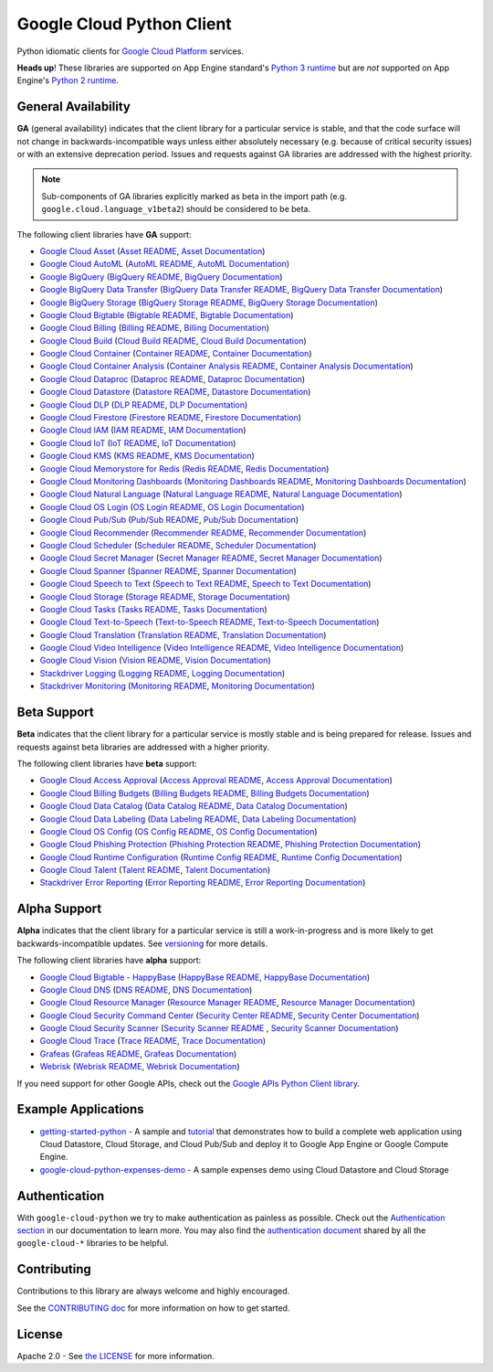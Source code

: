 Google Cloud Python Client
==========================

Python idiomatic clients for `Google Cloud Platform`_ services.

.. _Google Cloud Platform: https://cloud.google.com/

**Heads up**! These libraries are supported on App Engine standard's `Python 3 runtime`_ but are *not* supported on App Engine's `Python 2 runtime`_.

.. _Python 3 runtime: https://cloud.google.com/appengine/docs/standard/python3
.. _Python 2 runtime: https://cloud.google.com/appengine/docs/standard/python

General Availability
--------------------

**GA** (general availability) indicates that the client library for a
particular service is stable, and that the code surface will not change in
backwards-incompatible ways unless either absolutely necessary (e.g. because
of critical security issues) or with an extensive deprecation period.
Issues and requests against GA libraries are addressed with the highest
priority.

.. note::

    Sub-components of GA libraries explicitly marked as beta in the
    import path (e.g. ``google.cloud.language_v1beta2``) should be considered
    to be beta.

The following client libraries have **GA** support:

-  `Google Cloud Asset`_ (`Asset README`_, `Asset Documentation`_)
-  `Google Cloud AutoML`_ (`AutoML README`_, `AutoML Documentation`_)
-  `Google BigQuery`_ (`BigQuery README`_, `BigQuery Documentation`_)
-  `Google BigQuery Data Transfer`_ (`BigQuery Data Transfer README`_, `BigQuery Data Transfer Documentation`_)
-  `Google BigQuery Storage`_ (`BigQuery Storage README`_, `BigQuery Storage Documentation`_)
-  `Google Cloud Bigtable`_ (`Bigtable README`_, `Bigtable Documentation`_)
-  `Google Cloud Billing`_ (`Billing README`_, `Billing Documentation`_)
-  `Google Cloud Build`_ (`Cloud Build README`_, `Cloud Build Documentation`_)
-  `Google Cloud Container`_ (`Container README`_, `Container Documentation`_)
-  `Google Cloud Container Analysis`_ (`Container Analysis README`_, `Container Analysis Documentation`_)
-  `Google Cloud Dataproc`_ (`Dataproc README`_, `Dataproc Documentation`_)
-  `Google Cloud Datastore`_ (`Datastore README`_, `Datastore Documentation`_)
-  `Google Cloud DLP`_ (`DLP README`_, `DLP Documentation`_)
-  `Google Cloud Firestore`_ (`Firestore README`_, `Firestore Documentation`_)
-  `Google Cloud IAM`_ (`IAM README`_, `IAM Documentation`_)
-  `Google Cloud IoT`_ (`IoT README`_, `IoT Documentation`_)
-  `Google Cloud KMS`_ (`KMS README`_, `KMS Documentation`_)
-  `Google Cloud Memorystore for Redis`_ (`Redis README`_, `Redis Documentation`_)
-  `Google Cloud Monitoring Dashboards`_ (`Monitoring Dashboards README`_, `Monitoring Dashboards Documentation`_)
-  `Google Cloud Natural Language`_ (`Natural Language README`_, `Natural Language Documentation`_)
-  `Google Cloud OS Login`_ (`OS Login README`_, `OS Login Documentation`_)
-  `Google Cloud Pub/Sub`_ (`Pub/Sub README`_, `Pub/Sub Documentation`_)
-  `Google Cloud Recommender`_ (`Recommender README`_, `Recommender Documentation`_)
-  `Google Cloud Scheduler`_ (`Scheduler README`_, `Scheduler Documentation`_)
-  `Google Cloud Secret Manager`_ (`Secret Manager README`_, `Secret Manager Documentation`_)
-  `Google Cloud Spanner`_ (`Spanner README`_, `Spanner Documentation`_)
-  `Google Cloud Speech to Text`_ (`Speech to Text README`_, `Speech to Text Documentation`_)
-  `Google Cloud Storage`_ (`Storage README`_, `Storage Documentation`_)
-  `Google Cloud Tasks`_ (`Tasks README`_, `Tasks Documentation`_)
-  `Google Cloud Text-to-Speech`_ (`Text-to-Speech README`_, `Text-to-Speech Documentation`_)
-  `Google Cloud Translation`_ (`Translation README`_, `Translation Documentation`_)
-  `Google Cloud Video Intelligence`_ (`Video Intelligence README`_, `Video Intelligence Documentation`_)
-  `Google Cloud Vision`_ (`Vision README`_, `Vision Documentation`_)
-  `Stackdriver Logging`_ (`Logging README`_, `Logging Documentation`_)
-  `Stackdriver Monitoring`_ (`Monitoring README`_, `Monitoring Documentation`_)

.. _Google Cloud Asset: https://pypi.org/project/google-cloud-asset/
.. _Asset README: https://github.com/googleapis/python-asset
.. _Asset Documentation: https://googleapis.dev/python/cloudasset/latest

.. _Google Cloud AutoML: https://pypi.org/project/google-cloud-automl/
.. _AutoML README: https://github.com/googleapis/python-automl
.. _AutoML Documentation: https://googleapis.dev/python/automl/latest

.. _Google BigQuery: https://pypi.org/project/google-cloud-bigquery/
.. _BigQuery README: https://github.com/googleapis/python-bigquery#python-client-for-google-bigquery
.. _BigQuery Documentation: https://googleapis.dev/python/bigquery/latest

.. _Google BigQuery Data Transfer: https://pypi.org/project/google-cloud-bigquery-datatransfer/
.. _BigQuery Data Transfer README: https://github.com/googleapis/python-bigquery-datatransfer
.. _BigQuery Data Transfer Documentation: https://googleapis.dev/python/bigquerydatatransfer/latest/index.html

.. _Google BigQuery Storage: https://pypi.org/project/google-cloud-bigquery-storage/
.. _BigQuery Storage README: https://github.com/googleapis/python-bigquery-storage/
.. _BigQuery Storage Documentation: https://googleapis.dev/python/bigquerystorage/latest/index.html

.. _Google Cloud Bigtable: https://pypi.org/project/google-cloud-bigtable/
.. _Bigtable README: https://github.com/googleapis/python-bigtable
.. _Bigtable Documentation: https://googleapis.dev/python/bigtable/latest

.. _Google Cloud Billing: https://pypi.org/project/google-cloud-billing/
.. _Billing README: https://github.com/googleapis/python-billing
.. _Billing Documentation: https://googleapis.dev/python/cloudbilling/latest

.. _Google Cloud Build: https://pypi.org/project/google-cloud-build/
.. _Cloud Build README: https://github.com/googleapis/python-cloudbuild
.. _Cloud Build Documentation: https://googleapis.dev/python/cloudbuild/latest

.. _Google Cloud Container: https://pypi.org/project/google-cloud-container/
.. _Container README: https://github.com/googleapis/python-container
.. _Container Documentation: https://googleapis.dev/python/container/latest

.. _Google Cloud Container Analysis: https://pypi.org/project/google-cloud-containeranalysis/
.. _Container Analysis README: https://github.com/googleapis/python-containeranalysis
.. _Container Analysis Documentation: https://googleapis.dev/python/containeranalysis/latest

.. _Google Cloud Dataproc: https://pypi.org/project/google-cloud-dataproc/
.. _Dataproc README: https://github.com/googleapis/python-dataproc
.. _Dataproc Documentation: https://googleapis.dev/python/dataproc/latest

.. _Google Cloud Datastore: https://pypi.org/project/google-cloud-datastore/
.. _Datastore README: https://github.com/googleapis/python-datastore
.. _Datastore Documentation: https://googleapis.dev/python/datastore/latest

.. _Google Cloud DLP: https://pypi.org/project/google-cloud-dlp/
.. _DLP README: https://github.com/googleapis/python-dlp#python-client-for-cloud-data-loss-prevention-dlp-api
.. _DLP Documentation: https://googleapis.dev/python/dlp/latest

.. _Google Cloud Firestore: https://pypi.org/project/google-cloud-firestore/
.. _Firestore README: https://github.com/googleapis/python-firestore
.. _Firestore Documentation: https://googleapis.dev/python/firestore/latest

.. _Google Cloud IAM: https://pypi.org/project/google-cloud-iam/
.. _IAM README: https://github.com/googleapis/python-iam
.. _IAM Documentation: https://googleapis.dev/python/iam/latest

.. _Google Cloud IoT: https://pypi.org/project/google-cloud-iot/
.. _IoT README: https://github.com/googleapis/python-iot/
.. _IoT Documentation: https://googleapis.dev/python/cloudiot/latest

.. _Google Cloud KMS: https://pypi.org/project/google-cloud-kms/
.. _KMS README: https://github.com/googleapis/python-kms
.. _KMS Documentation: https://googleapis.dev/python/cloudkms/latest

.. _Google Cloud Memorystore for Redis: https://pypi.org/project/google-cloud-redis/
.. _Redis README: https://github.com/googleapis/python-redis
.. _Redis Documentation: https://googleapis.dev/python/redis/latest

.. _Google Cloud Monitoring Dashboards: https://pypi.org/project/google-cloud-monitoring-dashboards/
.. _Monitoring Dashboards README: https://github.com/googleapis/python-monitoring-dashboards
.. _Monitoring Dashboards Documentation: https://googleapis.dev/python/monitoring-dashboards/latest

.. _Google Cloud Natural Language: https://pypi.org/project/google-cloud-language/
.. _Natural Language README: https://github.com/googleapis/python-language
.. _Natural Language Documentation: https://googleapis.dev/python/language/latest

.. _Google Cloud OS Login: https://pypi.org/project/google-cloud-os-login/
.. _OS Login README: https://github.com/googleapis/python-oslogin
.. _OS Login Documentation: https://googleapis.dev/python/oslogin/latest

.. _Google Cloud Pub/Sub: https://pypi.org/project/google-cloud-pubsub/
.. _Pub/Sub README: https://github.com/googleapis/python-pubsub
.. _Pub/Sub Documentation: https://googleapis.dev/python/pubsub/latest

.. _Google Cloud Recommender: https://pypi.org/project/google-cloud-recommender/
.. _Recommender README: https://github.com/googleapis/python-recommender
.. _Recommender Documentation: https://googleapis.dev/python/recommender/latest

.. _Google Cloud Scheduler: https://pypi.org/project/google-cloud-scheduler/
.. _Scheduler README: https://github.com/googleapis/python-scheduler
.. _Scheduler Documentation: https://googleapis.dev/python/cloudscheduler/latest

.. _Google Cloud Secret Manager: https://pypi.org/project/google-cloud-secret-manager/
.. _Secret Manager README: https://github.com/googleapis/python-secret-manager
.. _Secret Manager Documentation: https://googleapis.dev/python/secretmanager/latest

.. _Google Cloud Spanner: https://pypi.org/project/google-cloud-spanner
.. _Spanner README: https://github.com/googleapis/python-spanner
.. _Spanner Documentation: https://googleapis.dev/python/spanner/latest

.. _Google Cloud Speech to Text: https://pypi.org/project/google-cloud-speech/
.. _Speech to Text README: https://github.com/googleapis/python-speech
.. _Speech to Text Documentation: https://googleapis.dev/python/speech/latest

.. _Google Cloud Storage: https://pypi.org/project/google-cloud-storage/
.. _Storage README: https://github.com/googleapis/python-storage
.. _Storage Documentation: https://googleapis.dev/python/storage/latest

.. _Google Cloud Tasks: https://pypi.org/project/google-cloud-tasks/
.. _Tasks README: https://github.com/googleapis/python-tasks
.. _Tasks Documentation: https://googleapis.dev/python/cloudtasks/latest

.. _Google Cloud Text-to-Speech: https://pypi.org/project/google-cloud-texttospeech/
.. _Text-to-Speech README: https://github.com/googleapis/python-texttospeech#python-client-for-cloud-text-to-speech-api
.. _Text-to-Speech Documentation: https://googleapis.dev/python/texttospeech/latest

.. _Google Cloud Translation: https://pypi.org/project/google-cloud-translate/
.. _Translation README: https://github.com/googleapis/python-translate#python-client-for-google-cloud-translation
.. _Translation Documentation: https://googleapis.dev/python/translation/latest

.. _Google Cloud Video Intelligence: https://pypi.org/project/google-cloud-videointelligence
.. _Video Intelligence README: https://github.com/googleapis/python-videointelligence
.. _Video Intelligence Documentation: https://googleapis.dev/python/videointelligence/latest

.. _Google Cloud Vision: https://pypi.org/project/google-cloud-vision/
.. _Vision README: https://github.com/googleapis/python-vision
.. _Vision Documentation: https://googleapis.dev/python/vision/latest

.. _Stackdriver Logging: https://pypi.org/project/google-cloud-logging/
.. _Logging README: https://github.com/googleapis/python-logging
.. _Logging Documentation: https://googleapis.dev/python/logging/latest

.. _Stackdriver Monitoring: https://pypi.org/project/google-cloud-monitoring/
.. _Monitoring README: https://github.com/googleapis/python-monitoring
.. _Monitoring Documentation: https://googleapis.dev/python/monitoring/latest


Beta Support
------------

**Beta** indicates that the client library for a particular service is
mostly stable and is being prepared for release. Issues and requests
against beta libraries are addressed with a higher priority.

The following client libraries have **beta** support:

-  `Google Cloud Access Approval`_ (`Access Approval README`_, `Access Approval Documentation`_)
-  `Google Cloud Billing Budgets`_ (`Billing Budgets README`_, `Billing Budgets Documentation`_)
-  `Google Cloud Data Catalog`_ (`Data Catalog README`_, `Data Catalog Documentation`_)
-  `Google Cloud Data Labeling`_ (`Data Labeling README`_, `Data Labeling Documentation`_)
-  `Google Cloud OS Config`_ (`OS Config README`_, `OS Config Documentation`_)
-  `Google Cloud Phishing Protection`_ (`Phishing Protection README`_, `Phishing Protection Documentation`_)
-  `Google Cloud Runtime Configuration`_ (`Runtime Config README`_, `Runtime Config Documentation`_)
-  `Google Cloud Talent`_ (`Talent README`_, `Talent Documentation`_)
-  `Stackdriver Error Reporting`_ (`Error Reporting README`_, `Error Reporting Documentation`_)

.. _Google Cloud Access Approval: https://pypi.org/project/google-cloud-access-approval/
.. _Access Approval README: https://github.com/googleapis/python-access-approval
.. _Access Approval Documentation: https://googleapis.dev/python/accessapproval/latest

.. _Google Cloud Billing Budgets: https://pypi.org/project/google-cloud-billing-budgets/
.. _Billing Budgets README: https://github.com/googleapis/python-billingbudgets
.. _Billing Budgets Documentation: https://googleapis.dev/python/billingbudgets/latest

.. _Google Cloud Data Catalog: https://pypi.org/project/google-cloud-datacatalog/
.. _Data Catalog README: https://github.com/googleapis/python-datacatalog
.. _Data Catalog Documentation: https://googleapis.dev/python/datacatalog/latest

.. _Google Cloud Data Labeling: https://pypi.org/project/google-cloud-datalabeling/
.. _Data Labeling README: https://github.com/googleapis/python-datalabeling#python-client-for-data-labeling-api-beta
.. _Data Labeling Documentation: https://googleapis.dev/python/datalabeling/latest

.. _Google Cloud OS Config: https://pypi.org/project/google-cloud-os-config
.. _OS Config README: https://github.com/googleapis/python-os-config
.. _OS Config Documentation: https://googleapis.dev/python/osconfig/latest

.. _Google Cloud Phishing Protection: https://pypi.org/project/google-cloud-phishing-protection/
.. _Phishing Protection README: https://github.com/googleapis/python-phishingprotection
.. _Phishing Protection Documentation: https://googleapis.dev/python/phishingprotection/latest

.. _Google Cloud Runtime Configuration: https://pypi.org/project/google-cloud-runtimeconfig/
.. _Runtime Config README: https://github.com/googleapis/python-runtimeconfig
.. _Runtime Config Documentation: https://googleapis.dev/python/runtimeconfig/latest

.. _Google Cloud Talent: https://pypi.org/project/google-cloud-talent/
.. _Talent README: https://github.com/googleapis/python-talent
.. _Talent Documentation: https://googleapis.dev/python/talent/latest

.. _Stackdriver Error Reporting: https://pypi.org/project/google-cloud-error-reporting/
.. _Error Reporting README: https://github.com/googleapis/python-error-reporting#python-client-for-stackdriver-error-reporting
.. _Error Reporting Documentation: https://googleapis.dev/python/clouderrorreporting/latest


Alpha Support
-------------

**Alpha** indicates that the client library for a particular service is
still a work-in-progress and is more likely to get backwards-incompatible
updates. See `versioning`_ for more details.

The following client libraries have **alpha** support:

-  `Google Cloud Bigtable - HappyBase`_ (`HappyBase README`_, `HappyBase Documentation`_)
-  `Google Cloud DNS`_ (`DNS README`_, `DNS Documentation`_)
-  `Google Cloud Resource Manager`_ (`Resource Manager README`_, `Resource Manager Documentation`_)
-  `Google Cloud Security Command Center`_ (`Security Center README`_, `Security Center Documentation`_)
-  `Google Cloud Security Scanner`_ (`Security Scanner README`_ , `Security Scanner Documentation`_)
-  `Google Cloud Trace`_ (`Trace README`_, `Trace Documentation`_)
-  `Grafeas`_ (`Grafeas README`_, `Grafeas Documentation`_)
-  `Webrisk`_ (`Webrisk README`_, `Webrisk Documentation`_)

.. _Google Cloud Bigtable - HappyBase: https://pypi.org/project/google-cloud-happybase/
.. _HappyBase README: https://github.com/googleapis/google-cloud-python-happybase
.. _HappyBase Documentation: https://google-cloud-python-happybase.readthedocs.io/en/latest/

.. _Google Cloud DNS: https://pypi.org/project/google-cloud-dns/
.. _DNS README: https://github.com/googleapis/python-dns#python-client-for-google-cloud-dns
.. _DNS Documentation: https://googleapis.dev/python/dns/latest

.. _Google Cloud Resource Manager: https://pypi.org/project/google-cloud-resource-manager/
.. _Resource Manager README: https://github.com/googleapis/python-resource-manager
.. _Resource Manager Documentation: https://googleapis.dev/python/cloudresourcemanager/latest

.. _Google Cloud Security Command Center: https://pypi.org/project/google-cloud-securitycenter/
.. _Security Center README: https://github.com/googleapis/python-securitycenter
.. _Security Center Documentation: https://googleapis.dev/python/securitycenter/latest/index.html

.. _Google Cloud Security Scanner: https://pypi.org/project/google-cloud-websecurityscanner/
.. _Security Scanner README: https://github.com/googleapis/google-cloud-python/blob/master/websecurityscanner
.. _Security Scanner Documentation: https://googleapis.dev/python/websecurityscanner/latest

.. _Google Cloud Trace: https://pypi.org/project/google-cloud-trace/
.. _Trace README: https://github.com/googleapis/python-trace
.. _Trace Documentation: https://googleapis.dev/python/cloudtrace/latest

.. _Grafeas: https://pypi.org/project/grafeas/
.. _Grafeas README: https://github.com/googleapis/python-grafeas#python-client-for-grafeas-api-alpha
.. _Grafeas Documentation: https://googleapis.dev/python/grafeas/latest

.. _Webrisk: https://pypi.org/project/google-cloud-webrisk
.. _Webrisk README: https://github.com/googleapis/python-webrisk#python-client-for-web-risk-api-alpha
.. _Webrisk Documentation: https://googleapis.dev/python/webrisk/latest

.. _versioning: https://github.com/googleapis/google-cloud-python/blob/master/CONTRIBUTING.rst#versioning

If you need support for other Google APIs, check out the
`Google APIs Python Client library`_.

.. _Google APIs Python Client library: https://github.com/google/google-api-python-client


Example Applications
--------------------

-  `getting-started-python`_ - A sample and `tutorial`_ that demonstrates how to build a complete web application using Cloud Datastore, Cloud Storage, and Cloud Pub/Sub and deploy it to Google App Engine or Google Compute Engine.
-  `google-cloud-python-expenses-demo`_ - A sample expenses demo using Cloud Datastore and Cloud Storage

.. _getting-started-python: https://github.com/GoogleCloudPlatform/getting-started-python
.. _tutorial: https://cloud.google.com/python
.. _google-cloud-python-expenses-demo: https://github.com/GoogleCloudPlatform/google-cloud-python-expenses-demo


Authentication
--------------

With ``google-cloud-python`` we try to make authentication as painless as possible.
Check out the `Authentication section`_ in our documentation to learn more.
You may also find the `authentication document`_ shared by all the
``google-cloud-*`` libraries to be helpful.

.. _Authentication section: https://googleapis.dev/python/google-api-core/latest/auth.html
.. _authentication document: https://github.com/googleapis/google-cloud-common/tree/master/authentication

Contributing
------------

Contributions to this library are always welcome and highly encouraged.

See the `CONTRIBUTING doc`_ for more information on how to get started.

.. _CONTRIBUTING doc: https://github.com/googleapis/google-cloud-python/blob/master/CONTRIBUTING.rst



License
-------

Apache 2.0 - See `the LICENSE`_ for more information.

.. _the LICENSE: https://github.com/googleapis/google-cloud-python/blob/master/LICENSE
